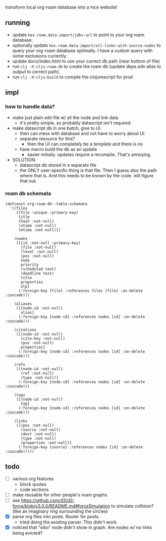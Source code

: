 transform local org-roam database into a nice website!

** running
- update =kev.roam.data-import/jdbc-url= to point to your org roam database.
- optionally update =kev.roam.data-import/all-links-with-source-nodes= to query
  your org-roam database optimally. I have a custom query with some exclusions
  currently.
- update docs/index.html to use your currect db path (near bottom of file)
- run =clj -X:cljs:roam-db= to create the roam db (update deps.edn alias to
  output to correct path).
- run =clj -X:cljs:build= to compile the clojurescript for prod
** impl
*** how to handle data?
- make just plain edn file w/ all the node and link data
  - it's pretty simple, so probably datascript isn't required.
- make datascript db in one batch, give to UI.
  - then can mess with database and not have to worry about UI
  - separate resource for this?
    - then the UI can completely be a template and there is no
  - have macro build the db as an update
    - easier initially. updates require a recompile. That's annoying.

- SOLUTION:
  - datascript db stored in a separate file
  - the ONLY user-specific thing is that file. Then I guess also the path where
    that is. And this needs to be known by the code. will figure that out.

*** roam db schemata
#+begin_src elisp
(defconst org-roam-db--table-schemata
  '((files
     [(file :unique :primary-key)
      title
      (hash :not-null)
      (atime :not-null)
      (mtime :not-null)])

    (nodes
     ([(id :not-null :primary-key)
       (file :not-null)
       (level :not-null)
       (pos :not-null)
       todo
       priority
       (scheduled text)
       (deadline text)
       title
       properties
       olp]
      (:foreign-key [file] :references files [file] :on-delete :cascade)))

    (aliases
     ([(node-id :not-null)
       alias]
      (:foreign-key [node-id] :references nodes [id] :on-delete :cascade)))

    (citations
     ([(node-id :not-null)
       (cite-key :not-null)
       (pos :not-null)
       properties]
      (:foreign-key [node-id] :references nodes [id] :on-delete :cascade)))

    (refs
     ([(node-id :not-null)
       (ref :not-null)
       (type :not-null)]
      (:foreign-key [node-id] :references nodes [id] :on-delete :cascade)))

    (tags
     ([(node-id :not-null)
       tag]
      (:foreign-key [node-id] :references nodes [id] :on-delete :cascade)))

    (links
     ([(pos :not-null)
       (source :not-null)
       (dest :not-null)
       (type :not-null)
       (properties :not-null)]
      (:foreign-key [source] :references nodes [id] :on-delete :cascade)))))
#+end_src
** todo
- [ ] various org features
  - block quotes
  - code sections
- [ ] make reusable for other people's roam graphs
- [ ] see https://github.com/d3/d3-force/blob/v3.0.0/README.md#forceSimulation
  to simulate collision? (like an imaginary ring surrounding the circles)
- [X] parse org files into posts. Router for posts.
  - tried doing the existing parser. This didn't work.
- [X] noticed that "sibo" node didn't show in graph. Are nodes w/ no links being evicted?
